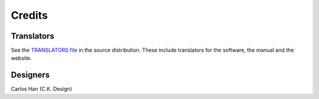 .. This is part of the Zrythm Manual.
   Copyright (C) 2019-2020 Alexandros Theodotou <alex at zrythm dot org>
   See the file index.rst for copying conditions.

Credits
=======

Translators
-----------
See the `TRANSLATORS file <https://git.sr.ht/~alextee/zrythm/tree/master/TRANSLATORS>`_ in the source distribution.
These include translators for the software, the manual
and the website.

Designers
---------
Carlos Han (C.K. Design)
